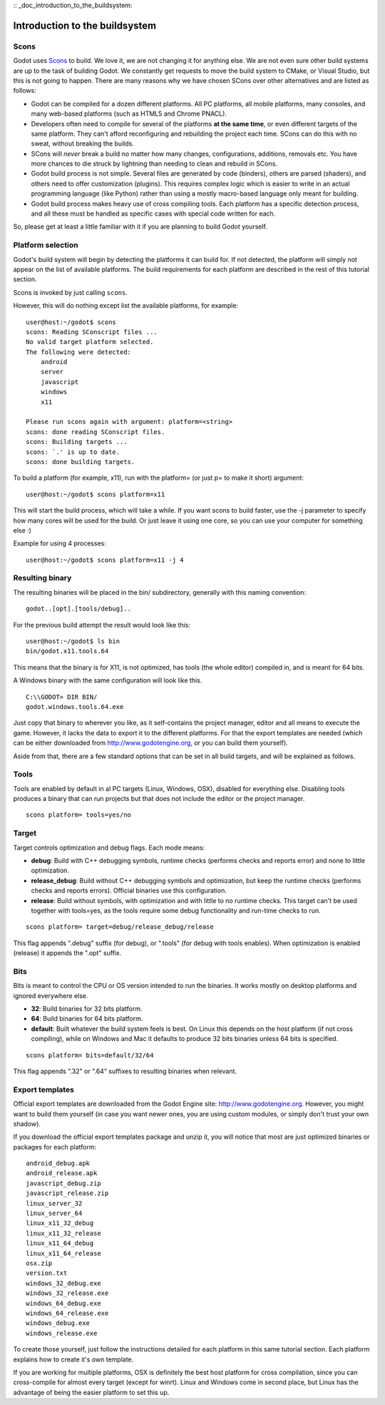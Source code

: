 :: _doc_introduction_to_the_buildsystem:

Introduction to the buildsystem
===============================

.. highlight:: shell

Scons
-----

Godot uses `Scons <http://www.scons.org>`__ to build. We love it, we are
not changing it for anything else. We are not even sure other build
systems are up to the task of building Godot. We constantly get requests
to move the build system to CMake, or Visual Studio, but this is not
going to happen. There are many reasons why we have chosen SCons over
other alternatives and are listed as follows:

-  Godot can be compiled for a dozen different platforms. All PC
   platforms, all mobile platforms, many consoles, and many web-based
   platforms (such as HTML5 and Chrome PNACL).
-  Developers often need to compile for several of the platforms **at
   the same time**, or even different targets of the same platform. They
   can't afford reconfiguring and rebuilding the project each time.
   SCons can do this with no sweat, without breaking the builds.
-  SCons will *never* break a build no matter how many changes,
   configurations, additions, removals etc. You have more chances to die
   struck by lightning than needing to clean and rebuild in SCons.
-  Godot build process is not simple. Several files are generated by
   code (binders), others are parsed (shaders), and others need to offer
   customization (plugins). This requires complex logic which is easier
   to write in an actual programming language (like Python) rather than
   using a mostly macro-based language only meant for building.
-  Godot build process makes heavy use of cross compiling tools. Each
   platform has a specific detection process, and all these must be
   handled as specific cases with special code written for each.

So, please get at least a little familiar with it if you are planning to
build Godot yourself.

Platform selection
------------------

Godot's build system will begin by detecting the platforms it can build
for. If not detected, the platform will simply not appear on the list of
available platforms. The build requirements for each platform are
described in the rest of this tutorial section.

Scons is invoked by just calling ``scons``.

However, this will do nothing except list the available platforms, for
example:

::

    user@host:~/godot$ scons
    scons: Reading SConscript files ...
    No valid target platform selected.
    The following were detected:
        android
        server
        javascript
        windows
        x11

    Please run scons again with argument: platform=<string>
    scons: done reading SConscript files.
    scons: Building targets ...
    scons: `.' is up to date.
    scons: done building targets.

To build a platform (for example, x11), run with the platform= (or just
p= to make it short) argument:

::

    user@host:~/godot$ scons platform=x11

This will start the build process, which will take a while. If you want
scons to build faster, use the -j parameter to specify how many cores
will be used for the build. Or just leave it using one core, so you can
use your computer for something else :)

Example for using 4 processes:

::

    user@host:~/godot$ scons platform=x11 -j 4

Resulting binary
----------------

The resulting binaries will be placed in the bin/ subdirectory,
generally with this naming convention:

::

    godot..[opt].[tools/debug]..

For the previous build attempt the result would look like this:

::

    user@host:~/godot$ ls bin
    bin/godot.x11.tools.64

This means that the binary is for X11, is not optimized, has tools (the
whole editor) compiled in, and is meant for 64 bits.

A Windows binary with the same configuration will look like this.

::

    C:\\GODOT> DIR BIN/
    godot.windows.tools.64.exe

Just copy that binary to wherever you like, as it self-contains the
project manager, editor and all means to execute the game. However, it
lacks the data to export it to the different platforms. For that the
export templates are needed (which can be either downloaded from
http://www.godotengine.org, or you can build them yourself).

Aside from that, there are a few standard options that can be set in all
build targets, and will be explained as follows.

Tools
-----

Tools are enabled by default in al PC targets (Linux, Windows, OSX),
disabled for everything else. Disabling tools produces a binary that can
run projects but that does not include the editor or the project
manager.

::

    scons platform= tools=yes/no

Target
------

Target controls optimization and debug flags. Each mode means:

-  **debug**: Build with C++ debugging symbols, runtime checks (performs
   checks and reports error) and none to little optimization.
-  **release\_debug**: Build without C++ debugging symbols and
   optimization, but keep the runtime checks (performs checks and
   reports errors). Official binaries use this configuration.
-  **release**: Build without symbols, with optimization and with little
   to no runtime checks. This target can't be used together with
   tools=yes, as the tools require some debug functionality and run-time
   checks to run.

::

    scons platform= target=debug/release_debug/release

This flag appends ".debug" suffix (for debug), or ".tools" (for debug
with tools enables). When optimization is enabled (release) it appends
the ".opt" suffix.

Bits
----

Bits is meant to control the CPU or OS version intended to run the
binaries. It works mostly on desktop platforms and ignored everywhere
else.

-  **32**: Build binaries for 32 bits platform.
-  **64**: Build binaries for 64 bits platform.
-  **default**: Built whatever the build system feels is best. On Linux
   this depends on the host platform (if not cross compiling), while on
   Windows and Mac it defaults to produce 32 bits binaries unless 64
   bits is specified.

::

    scons platform= bits=default/32/64

This flag appends ".32" or ".64" suffixes to resulting binaries when
relevant.

Export templates
----------------

Official export templates are downloaded from the Godot Engine site:
http://www.godotengine.org. However, you might want to build them
yourself (in case you want newer ones, you are using custom modules, or
simply don't trust your own shadow).

If you download the official export templates package and unzip it, you
will notice that most are just optimized binaries or packages for each
platform:

::

    android_debug.apk
    android_release.apk
    javascript_debug.zip
    javascript_release.zip
    linux_server_32
    linux_server_64
    linux_x11_32_debug
    linux_x11_32_release
    linux_x11_64_debug
    linux_x11_64_release
    osx.zip
    version.txt
    windows_32_debug.exe
    windows_32_release.exe
    windows_64_debug.exe
    windows_64_release.exe
    windows_debug.exe
    windows_release.exe

To create those yourself, just follow the instructions detailed for each
platform in this same tutorial section. Each platform explains how to
create it's own template.

If you are working for multiple platforms, OSX is definitely the best
host platform for cross compilation, since you can cross-compile for
almost every target (except for winrt). Linux and Windows come in second
place, but Linux has the advantage of being the easier platform to set
this up.
